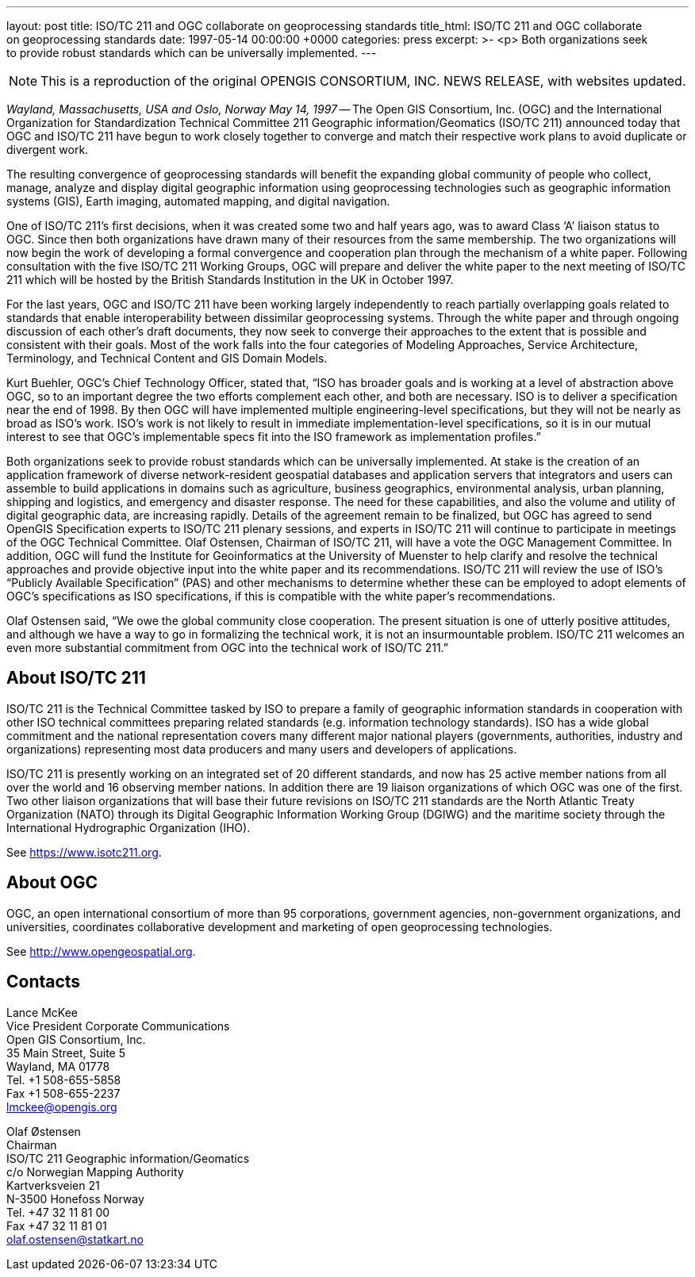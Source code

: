 ---
layout: post
title: ISO/TC 211 and OGC collaborate on geoprocessing standards
title_html: ISO/TC&nbsp;211 and&nbsp;OGC collaborate on&nbsp;geoprocessing standards
date: 1997-05-14 00:00:00 +0000
categories: press
excerpt: >-
  <p>
  Both organizations seek to&nbsp;provide robust&nbsp;standards
  which&nbsp;can&nbsp;be universally&nbsp;implemented.
---

[NOTE]
====
This is a reproduction of the original OPENGIS CONSORTIUM, INC. NEWS RELEASE, with websites updated.
====

[.lead]
_Wayland, Massachusetts, USA and Oslo, Norway May 14, 1997_ --
The Open GIS Consortium, Inc. (OGC)
and the International Organization for Standardization Technical Committee 211 Geographic information/Geomatics (ISO/TC 211)
announced today that OGC and ISO/TC 211 have begun to work closely together
to converge and match their respective work plans to avoid duplicate or divergent work.


The resulting convergence of geoprocessing standards will benefit the expanding global community
of people who collect, manage, analyze and display digital geographic information
using geoprocessing technologies
such as geographic information systems (GIS), Earth imaging, automated mapping,
and digital navigation.


One of ISO/TC 211's first decisions, when it was created some two and half years ago,
was to award Class '`A`' liaison status to OGC.
Since then both organizations have drawn many of their resources from the same membership.
The two organizations will now begin the work of developing a formal convergence and cooperation
plan through the mechanism of a white paper.
Following consultation with the five ISO/TC 211 Working Groups,
OGC will prepare and deliver the white paper to the next meeting
of ISO/TC 211 which will be hosted by the British Standards Institution in the UK in October 1997.


For the last years, OGC and ISO/TC 211 have been working largely independently
to reach partially overlapping goals related to standards that enable interoperability
between dissimilar geoprocessing systems.
Through the white paper and through ongoing discussion of each other's draft documents,
they now seek to converge their approaches to the extent that is possible and consistent
with their goals.
Most of the work falls into the four categories of Modeling Approaches,
Service Architecture, Terminology, and Technical Content and GIS Domain Models.


Kurt Buehler, OGC's Chief Technology Officer, stated that,
"`ISO has broader goals and is working at a level of abstraction above OGC,
so to an important degree the two efforts complement each other, and both are necessary.
ISO is to deliver a specification near the end of 1998.
By then OGC will have implemented multiple engineering-level specifications,
but they will not be nearly as broad as ISO's work.
ISO's work is not likely to result in immediate implementation-level specifications,
so it is in our mutual interest to see that OGC's implementable specs fit
into the ISO framework as implementation profiles.`"


Both organizations seek to provide robust standards which can be universally implemented.
At stake is the creation of an application framework
of diverse network-resident geospatial databases and application servers
that integrators and users can assemble to build applications in domains such as agriculture,
business geographics, environmental analysis, urban planning, shipping and logistics,
and emergency and disaster response.
The need for these capabilities, and also the volume and utility of digital geographic data,
are increasing rapidly.
Details of the agreement remain to be finalized,
but OGC has agreed to send OpenGIS Specification experts to ISO/TC 211 plenary sessions,
and experts in ISO/TC 211 will continue to participate in meetings of the OGC Technical Committee.
Olaf Ostensen, Chairman of ISO/TC 211, will have a vote the OGC Management Committee.
In addition, OGC will fund the Institute for Geoinformatics at the University of Muenster
to help clarify and resolve the technical approaches and provide objective input
into the white paper and its recommendations.
ISO/TC 211 will review the use of ISO's "`Publicly Available Specification`" (PAS)
and other mechanisms to determine whether these can be employed to adopt elements of OGC's
specifications as ISO specifications, if this is compatible with the white paper's recommendations.


Olaf Ostensen said, "`We owe the global community close cooperation. The present situation is one of utterly positive attitudes, and although we have a way to go in formalizing the technical work, it is not an insurmountable problem. ISO/TC 211 welcomes an even more substantial commitment from OGC into the technical work of ISO/TC 211.`"


== About ISO/TC 211

ISO/TC 211 is the Technical Committee tasked by ISO to prepare a family of geographic information standards in cooperation with other ISO technical committees preparing related standards (e.g. information technology standards). ISO has a wide global commitment and the national representation covers many different major national players (governments, authorities, industry and organizations) representing most data producers and many users and developers of applications.

ISO/TC 211 is presently working on an integrated set of 20 different standards, and now has 25 active member nations from all over the world and 16 observing member nations. In addition there are 19 liaison organizations of which OGC was one of the first. Two other liaison organizations that will base their future revisions on ISO/TC 211 standards are the North Atlantic Treaty Organization (NATO) through its Digital Geographic Information Working Group (DGIWG) and the maritime society through the International Hydrographic Organization (IHO).

See https://www.isotc211.org[https://www.isotc211.org].


== About OGC

OGC, an open international consortium of more than 95 corporations, government agencies, non-government organizations, and universities, coordinates collaborative development and marketing of open geoprocessing technologies.

See http://www.opengeospatial.org[http://www.opengeospatial.org].



== Contacts

Lance McKee                                    +
Vice President Corporate Communications        +
Open GIS Consortium, Inc.                      +
35 Main Street, Suite 5                        +
Wayland, MA 01778                              +
Tel. +1 508-655-5858                           +
Fax +1 508-655-2237                            +
lmckee@opengis.org

Olaf Østensen                                  +
Chairman                                       +
ISO/TC 211 Geographic information/Geomatics    +
c/o Norwegian Mapping Authority                +
Kartverksveien 21                              +
N-3500 Honefoss Norway                         +
Tel. +47 32 11 81 00                           +
Fax +47 32 11 81 01                            +
olaf.ostensen@statkart.no

